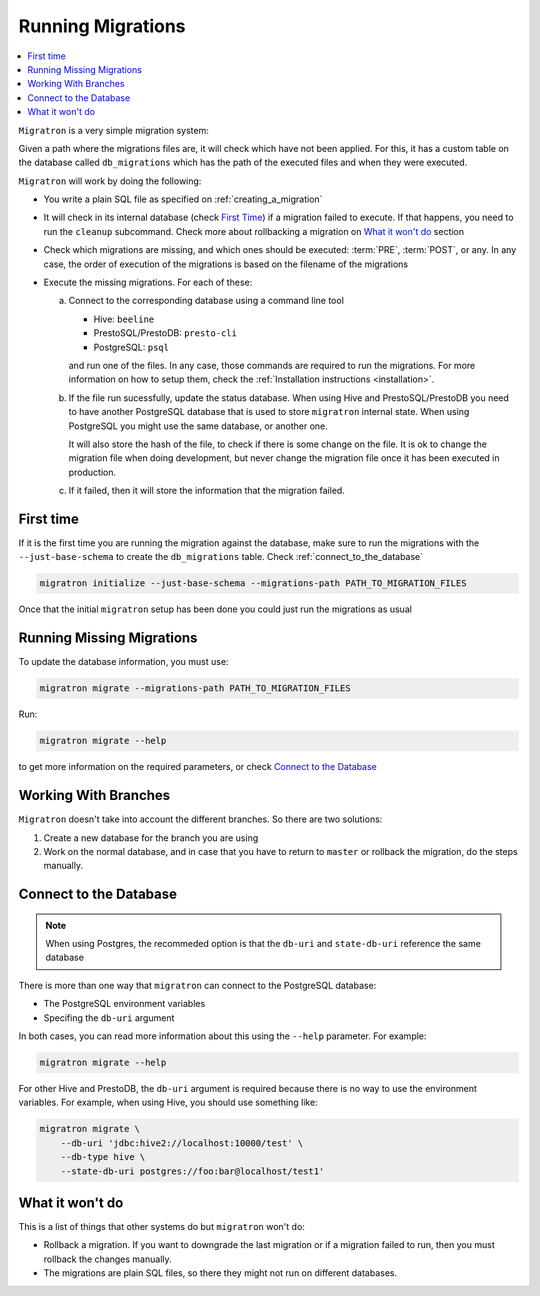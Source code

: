 ==================
Running Migrations
==================

.. contents::
    :local:

``Migratron`` is a very simple migration system:

Given a path where the migrations files are, it will check which have not been
applied. For this, it has a custom table on the database called ``db_migrations``
which has the path of the executed files and when they were executed.

``Migratron`` will work by doing the following:

- You write a plain SQL file as specified on :ref:`creating_a_migration`
- It will check in its internal database (check `First Time`_)
  if a migration failed to execute. If that happens,
  you need to run the ``cleanup`` subcommand. Check more
  about rollbacking a migration on `What it won't do`_ section

- Check which migrations are missing, and which ones should be
  executed: :term:`PRE`, :term:`POST`, or any. In any case,
  the order of execution of the migrations is based on the filename
  of the migrations

- Execute the missing migrations. For each of these:

  a. Connect to the corresponding database using a command line tool

     - Hive: ``beeline``
     - PrestoSQL/PrestoDB: ``presto-cli``
     - PostgreSQL: ``psql``

     and run one of the files. In any case, those commands are required
     to run the migrations. For more information on how to setup them,
     check the :ref:`Installation instructions <installation>`.

  b. If the file run sucessfully, update the status database. When using Hive
     and PrestoSQL/PrestoDB you need to have another PostgreSQL database that
     is used to store ``migratron`` internal state. When using PostgreSQL
     you might use the same database, or another one.

     It will also store the hash of the file, to check if there is some change
     on the file. It is ok to change the migration file when doing development,
     but never change the migration file once it has been executed in
     production.

  c. If it failed, then it will store the information that the migration failed.



First time
==========

If it is the first time you are running the migration against the database,
make sure to run the migrations with the ``--just-base-schema`` to create the ``db_migrations``
table. Check :ref:`connect_to_the_database`

.. code-block:: console

    migratron initialize --just-base-schema --migrations-path PATH_TO_MIGRATION_FILES


Once that the initial ``migratron`` setup has been done you could just run the
migrations as usual

Running Missing Migrations
==========================

To update the database information, you must use:

.. code-block:: console

    migratron migrate --migrations-path PATH_TO_MIGRATION_FILES

Run:

.. code-block:: console

    migratron migrate --help

to get more information on the required parameters, or check `Connect to the Database`_


Working With Branches
=====================

``Migratron`` doesn't take into account the different branches.
So there are two solutions:

1. Create a new database for the branch you are using

2. Work on the normal database, and in case that you have to return to
   ``master`` or rollback the migration, do the steps manually.

.. _connect_to_the_database:

Connect to the Database
=======================

.. note::

    When using Postgres, the recommeded option is that the
    ``db-uri`` and ``state-db-uri`` reference the same database

There is more than one way that ``migratron`` can connect to the
PostgreSQL database:

- The PostgreSQL environment variables
- Specifing the ``db-uri`` argument

In both cases, you can read more information about this using the ``--help``
parameter. For example:

.. code-block:: console

    migratron migrate --help


For other Hive and PrestoDB, the ``db-uri`` argument is required because
there is no way to use the environment variables. For example, when using Hive,
you should use something like:

.. code-block:: console

    migratron migrate \
        --db-uri 'jdbc:hive2://localhost:10000/test' \
        --db-type hive \
        --state-db-uri postgres://foo:bar@localhost/test1'

What it won't do
================

This is a list of things that other systems do but ``migratron`` won't do:

- Rollback a migration. If you want to downgrade the last migration or if a
  migration failed to run, then you must rollback the changes manually.

- The migrations are plain SQL files, so there they might not run on different
  databases.
